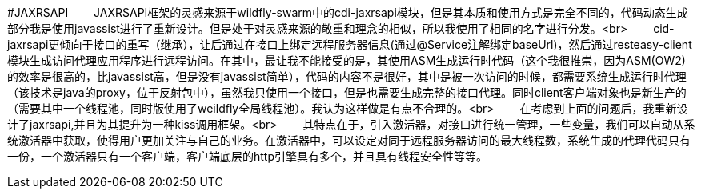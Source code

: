 #JAXRSAPI
&ensp;&ensp;&ensp;&ensp;JAXRSAPI框架的灵感来源于wildfly-swarm中的cdi-jaxrsapi模块，但是其本质和使用方式是完全不同的，代码动态生成部分我是使用javassist进行了重新设计。但是处于对灵感来源的敬重和理念的相似，所以我使用了相同的名字进行分发。<br>
&ensp;&ensp;&ensp;&ensp;cid-jaxrsapi更倾向于接口的重写（继承），让后通过在接口上绑定远程服务器信息(通过@Service注解绑定baseUrl)，然后通过resteasy-client模块生成访问代理应用程序进行远程访问。在其中，最让我不能接受的是，其使用ASM生成运行时代码（这个我很推崇，因为ASM(OW2)的效率是很高的，比javassist高，但是没有javassist简单），代码的内容不是很好，其中是被一次访问的时候，都需要系统生成运行时代理（该技术是java的proxy，位于反射包中），虽然我只使用一个接口，但是也需要生成完整的接口代理。同时client客户端对象也是新生产的（需要其中一个线程池，同时版使用了weildfly全局线程池）。我认为这样做是有点不合理的。<br>
&ensp;&ensp;&ensp;&ensp;在考虑到上面的问题后，我重新设计了jaxrsapi,并且为其提升为一种kiss调用框架。<br>
&ensp;&ensp;&ensp;&ensp;其特点在于，引入激活器，对接口进行统一管理，一些变量，我们可以自动从系统激活器中获取，使得用户更加关注与自己的业务。在激活器中，可以设定对同于远程服务器访问的最大线程数，系统生成的代理代码只有一份，一个激活器只有一个客户端，客户端底层的http引擎具有多个，并且具有线程安全性等等。